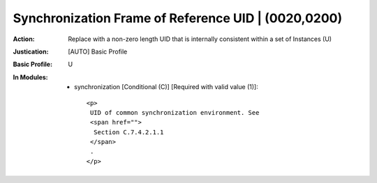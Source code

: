 ----------------------------------------------------
Synchronization Frame of Reference UID | (0020,0200)
----------------------------------------------------
:Action: Replace with a non-zero length UID that is internally consistent within a set of Instances (U)
:Justication: [AUTO] Basic Profile
:Basic Profile: U
:In Modules:
   - synchronization [Conditional (C)] [Required with valid value (1)]::

       <p>
        UID of common synchronization environment. See
        <span href="">
         Section C.7.4.2.1.1
        </span>
        .
       </p>
